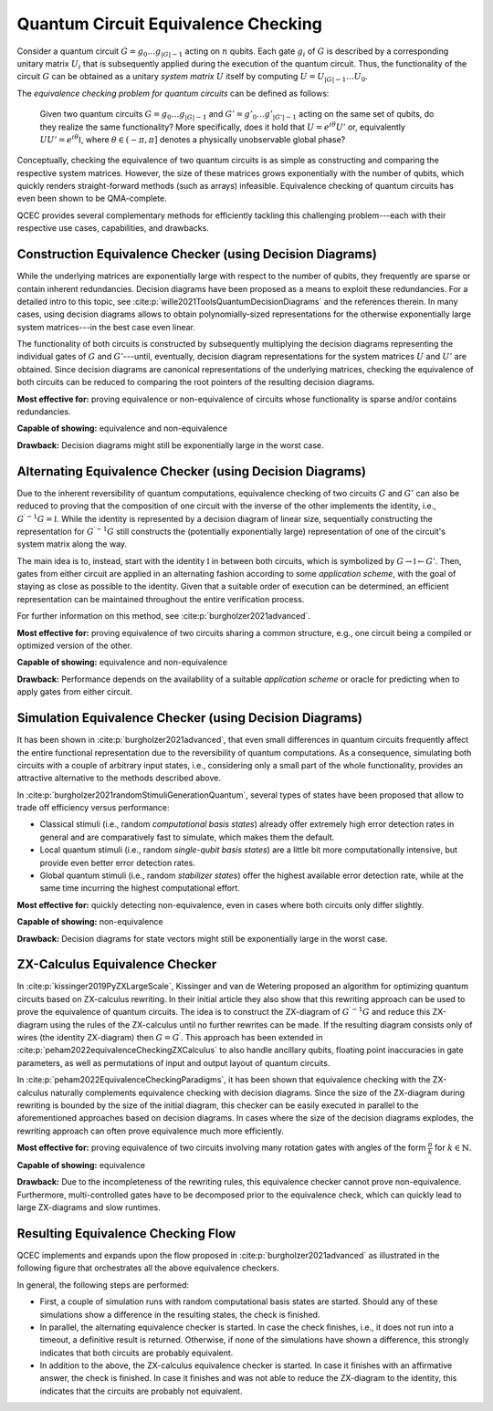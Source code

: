 Quantum Circuit Equivalence Checking
====================================

Consider a quantum circuit :math:`G=g_0\dots g_{|G|-1}` acting on :math:`n` qubits.
Each gate :math:`g_i` of :math:`G` is described by a corresponding unitary matrix :math:`U_i` that is subsequently applied during the execution of the quantum circuit.
Thus, the functionality of the circuit :math:`G` can be obtained as a unitary *system matrix* :math:`U` itself by computing :math:`U=U_{|G|-1}\dots U_0`.

The *equivalence checking problem for quantum circuits* can be defined as follows:

    Given two quantum circuits :math:`G=g_0\dots g_{|G|-1}` and :math:`G'=g'_0\dots g'_{|G'|-1}` acting on the same set of qubits, do they realize the same functionality?
    More specifically, does it hold that :math:`U=e^{i\theta}U'` or, equivalently :math:`UU' = e^{i\theta} \mathbb{I}`, where :math:`\theta\in(-\pi,\pi]` denotes a physically unobservable global phase?

Conceptually, checking the equivalence of two quantum circuits is as simple as constructing and comparing the respective system matrices.
However, the size of these matrices grows exponentially with the number of qubits, which quickly renders straight-forward methods (such as arrays) infeasible.
Equivalence checking of quantum circuits has even been shown to be QMA-complete.

QCEC provides several complementary methods for efficiently tackling this challenging problem---each with their respective use cases, capabilities, and drawbacks.

Construction Equivalence Checker (using Decision Diagrams)
##########################################################

While the underlying matrices are exponentially large with respect to the number of qubits, they frequently are sparse or contain inherent redundancies.
Decision diagrams have been proposed as a means to exploit these redundancies.
For a detailed intro to this topic, see :cite:p:`wille2021ToolsQuantumDecisionDiagrams` and the references therein.
In many cases, using decision diagrams allows to obtain polynomially-sized representations for the otherwise exponentially large system matrices---in the best case even linear.

The functionality of both circuits is constructed by subsequently multiplying the decision diagrams representing the individual gates of :math:`G` and :math:`G'`---until, eventually, decision diagram representations for the system matrices :math:`U` and :math:`U'` are obtained.
Since decision diagrams are canonical representations of the underlying matrices, checking the equivalence of both circuits can be reduced to comparing the root pointers of the resulting decision diagrams.

**Most effective for:** proving equivalence or non-equivalence of circuits whose functionality is sparse and/or contains redundancies.

**Capable of showing:** equivalence and non-equivalence

**Drawback:** Decision diagrams might still be exponentially large in the worst case.

Alternating Equivalence Checker (using Decision Diagrams)
#########################################################

Due to the inherent reversibility of quantum computations, equivalence checking of two circuits :math:`G` and :math:`G'` can also be reduced to proving that the composition of one circuit with the inverse of the other implements the identity, i.e., :math:`G^{\prime -1} G = \mathbb{I}`.
While the identity is represented by a decision diagram of linear size, sequentially constructing the representation for :math:`G^{\prime -1} G` still constructs the (potentially exponentially large) representation of one of the circuit's system matrix along the way.

The main idea is to, instead, start with the identity :math:`\mathbb{I}` in between both circuits, which is symbolized by :math:`G \rightarrow \mathbb{I} \leftarrow G'`.
Then, gates from either circuit are applied in an alternating fashion according to some *application scheme*, with the goal of staying as close as possible to the identity.
Given that a suitable order of execution can be determined, an efficient representation can be maintained throughout the entire verification process.

For further information on this method, see :cite:p:`burgholzer2021advanced`.

**Most effective for:** proving equivalence of two circuits sharing a common structure, e.g., one circuit being a compiled or optimized version of the other.

**Capable of showing:** equivalence and non-equivalence

**Drawback:** Performance depends on the availability of a suitable *application scheme* or oracle for predicting when to apply gates from either circuit.

Simulation Equivalence Checker (using Decision Diagrams)
########################################################

It has been shown in :cite:p:`burgholzer2021advanced`, that even small differences in quantum circuits frequently affect the entire functional representation due to the reversibility of quantum computations.
As a consequence, simulating both circuits with a couple of arbitrary input states, i.e., considering only a small part of the whole functionality, provides an attractive alternative to the methods described above.

In :cite:p:`burgholzer2021randomStimuliGenerationQuantum`, several types of states have been proposed that allow to trade off efficiency versus performance:

* Classical stimuli (i.e., random *computational basis states*) already offer extremely high error detection rates in general and are comparatively fast to simulate, which makes them the default.

* Local quantum stimuli (i.e., random *single-qubit basis states*) are a little bit more computationally intensive, but provide even better error detection rates.

* Global quantum stimuli (i.e., random  *stabilizer states*) offer the highest available error detection rate, while at the same time incurring the highest computational effort.

**Most effective for:** quickly detecting non-equivalence, even in cases where both circuits only differ slightly.

**Capable of showing:** non-equivalence

**Drawback:** Decision diagrams for state vectors might still be exponentially large in the worst case.

ZX-Calculus Equivalence Checker
###############################

In :cite:p:`kissinger2019PyZXLargeScale`, Kissinger and van de Wetering proposed an algorithm for optimizing quantum circuits based on ZX-calculus rewriting.
In their initial article they also show that this rewriting approach can be used to prove the equivalence of quantum circuits.
The idea is to construct the ZX-diagram of :math:`G^{\prime -1} G`  and reduce this ZX-diagram using the rules of the ZX-calculus until no further rewrites can be made.
If the resulting diagram consists only of wires (the identity ZX-diagram) then :math:`G = G^{\prime}`. This approach has been extended in :cite:p:`peham2022equivalenceCheckingZXCalculus` to also handle ancillary qubits, floating point inaccuracies in gate parameters, as well as permutations of input and output layout of quantum circuits.

In :cite:p:`peham2022EquivalenceCheckingParadigms`, it has been shown that equivalence checking with the ZX-calculus naturally complements equivalence checking with decision diagrams.
Since the size of the ZX-diagram during rewriting is bounded by the size of the initial diagram, this checker can be easily executed in parallel to the aforementioned approaches based on decision diagrams.
In cases where the size of the decision diagrams explodes, the rewriting approach can often prove equivalence much more efficiently.

**Most effective for:** proving equivalence of two circuits involving many rotation gates with angles of the form :math:`\frac{\pi}{k}` for :math:`k\in\mathbb{N}`.

**Capable of showing:** equivalence

**Drawback:** Due to the incompleteness of the rewriting rules, this equivalence checker cannot prove non-equivalence. Furthermore, multi-controlled gates have to be decomposed prior to the equivalence check, which can quickly lead to large ZX-diagrams and slow runtimes.

Resulting Equivalence Checking Flow
###################################

QCEC implements and expands upon the flow proposed in :cite:p:`burgholzer2021advanced` as illustrated in the following figure that orchestrates all the above equivalence checkers.

.. image:: /images/verification_flow.png
   :width: 80%
   :alt: Illustration of the QCEC verification flow
   :align: center

In general, the following steps are performed:

- First, a couple of simulation runs with random computational basis states are started. Should any of these simulations show a difference in the resulting states, the check is finished.
- In parallel, the alternating equivalence checker is started. In case the check finishes, i.e., it does not run into a timeout, a definitive result is returned. Otherwise, if none of the simulations have shown a difference, this strongly indicates that both circuits are probably equivalent.
- In addition to the above, the ZX-calculus equivalence checker is started. In case it finishes with an affirmative answer, the check is finished. In case it finishes and was not able to reduce the ZX-diagram to the identity, this indicates that the circuits are probably not equivalent.
